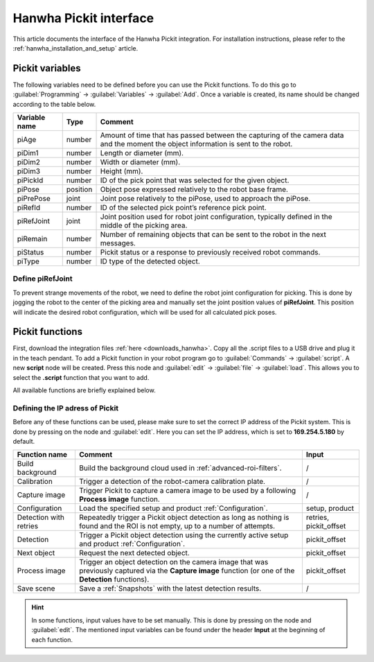 .. _hanwha_pickit_interface:

Hanwha Pickit interface
=======================

This article documents the interface of the Hanwha Pickit integration.
For installation instructions, please refer to the :ref:`hanwha_installation_and_setup` article.

Pickit variables
----------------

The following variables need to be defined before you can use the Pickit functions.
To do this go to :guilabel:`Programming` → :guilabel:`Variables` → :guilabel:`Add`.
Once a variable is created, its name should be changed according to the table below.

+---------------+----------+------------------------------------------------------------------------------------------------------------------------------------+
| Variable name | Type     | Comment                                                                                                                            |
+===============+==========+====================================================================================================================================+
| piAge         | number   | Amount of time that has passed between the capturing of the camera data and the moment the object information is sent to the robot.|
+---------------+----------+------------------------------------------------------------------------------------------------------------------------------------+
| piDim1        | number   | Length or diameter (mm).                                                                                                           |
+---------------+----------+------------------------------------------------------------------------------------------------------------------------------------+
| piDim2        | number   | Width or diameter (mm).                                                                                                            |
+---------------+----------+------------------------------------------------------------------------------------------------------------------------------------+
| piDim3        | number   | Height (mm).                                                                                                                       |
+---------------+----------+------------------------------------------------------------------------------------------------------------------------------------+
| piPickId      | number   | ID of the pick point that was selected for the given object.                                                                       |
+---------------+----------+------------------------------------------------------------------------------------------------------------------------------------+
| piPose        | position | Object pose expressed relatively to the robot base frame.                                                                          |
+---------------+----------+------------------------------------------------------------------------------------------------------------------------------------+
| piPrePose     | joint    | Joint pose relatively to the piPose, used to approach the piPose.                                                                  |
+---------------+----------+------------------------------------------------------------------------------------------------------------------------------------+
| piRefId       | number   | ID of the selected pick point’s reference pick point.                                                                              |
+---------------+----------+------------------------------------------------------------------------------------------------------------------------------------+
| piRefJoint    | joint    | Joint position used for robot joint configuration, typically defined in the middle of the picking area.                            |
+---------------+----------+------------------------------------------------------------------------------------------------------------------------------------+
| piRemain      | number   | Number of remaining objects that can be sent to the robot in the next messages.                                                    |
+---------------+----------+------------------------------------------------------------------------------------------------------------------------------------+
| piStatus      | number   | Pickit status or a response to previously received robot commands.                                                                 |
+---------------+----------+------------------------------------------------------------------------------------------------------------------------------------+
| piType        | number   | ID type of the detected object.                                                                                                    |
+---------------+----------+------------------------------------------------------------------------------------------------------------------------------------+

Define piRefJoint
~~~~~~~~~~~~~~~~~

To prevent strange movements of the robot, we need to define the robot joint configuration for picking.
This is done by jogging the robot to the center of the picking area and manually set the joint position values of **piRefJoint**.
This position will indicate the desired robot configuration, which will be used for all calculated pick poses.

Pickit functions
----------------

First, download the integration files :ref:`here <downloads_hanwha>`.
Copy all the .script files to a USB drive and plug it in the teach pendant.
To add a Pickit function in your robot program go to :guilabel:`Commands` → :guilabel:`script`.
A new **script** node will be created.
Press this node and :guilabel:`edit` → :guilabel:`file` → :guilabel:`load`.
This allows you to select the **.script** function that you want to add.

All available functions are briefly explained below.

Defining the IP adress of Pickit
~~~~~~~~~~~~~~~~~~~~~~~~~~~~~~~~

Before any of these functions can be used, please make sure to set the correct IP address of the Pickit system.
This is done by pressing on the node and :guilabel:`edit`.
Here you can set the IP address, which is set to **169.254.5.180** by default.

+------------------------+----------------------------------------------------------------------------------------------------------------------------------------------------------+------------------------+
| Function name          | Comment                                                                                                                                                  | Input                  |
+========================+==========================================================================================================================================================+========================+
| Build background       | Build the background cloud used in :ref:`advanced-roi-filters`.                                                                                          | /                      |
+------------------------+----------------------------------------------------------------------------------------------------------------------------------------------------------+------------------------+
| Calibration            | Trigger a detection of the robot-camera calibration plate.                                                                                               | /                      |
+------------------------+----------------------------------------------------------------------------------------------------------------------------------------------------------+------------------------+
| Capture image          | Trigger Pickit to capture a camera image to be used by a following **Process image** function.                                                           | /                      |
+------------------------+----------------------------------------------------------------------------------------------------------------------------------------------------------+------------------------+
| Configuration          | Load the specified setup and product :ref:`Configuration`.                                                                                               | setup, product         |
+------------------------+----------------------------------------------------------------------------------------------------------------------------------------------------------+------------------------+
| Detection with retries | Repeatedly trigger a Pickit object detection as long as nothing is found and the ROI is not empty, up to a number of attempts.                           | retries, pickit_offset |
+------------------------+----------------------------------------------------------------------------------------------------------------------------------------------------------+------------------------+
| Detection              | Trigger a Pickit object detection using the currently active setup and product :ref:`Configuration`.                                                     | pickit_offset          |
+------------------------+----------------------------------------------------------------------------------------------------------------------------------------------------------+------------------------+
| Next object            | Request the next detected object.                                                                                                                        | pickit_offset          |
+------------------------+----------------------------------------------------------------------------------------------------------------------------------------------------------+------------------------+
| Process image          | Trigger an object detection on the camera image that was previously captured via the **Capture image** function (or one of the **Detection** functions). | pickit_offset          |
+------------------------+----------------------------------------------------------------------------------------------------------------------------------------------------------+------------------------+
| Save scene             | Save a :ref:`Snapshots` with the latest detection results.                                                                                               | /                      |
+------------------------+----------------------------------------------------------------------------------------------------------------------------------------------------------+------------------------+

.. hint:: In some functions, input values have to be set manually.
  This is done by pressing on the node and :guilabel:`edit`.
  The mentioned input variables can be found under the header **Input** at the beginning of each function.